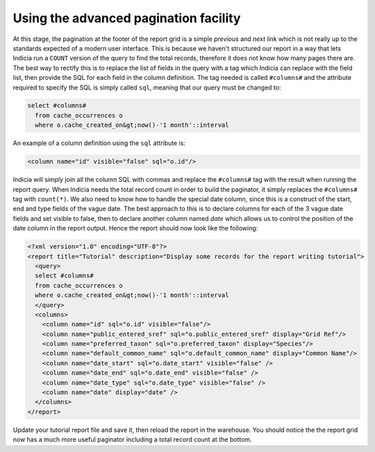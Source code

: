 Using the advanced pagination facility
--------------------------------------

At this stage, the pagination at the footer of the report grid is a simple 
*previous* and *next* link which is not really up to the standards expected of a 
modern user interface. This is because we haven't structured our report in a way 
that lets Indicia run a ``COUNT`` version of the query to find the total 
records, therefore it does not know how many pages there are. The best way to 
rectify this is to replace the list of fields in the query with a tag which 
Indicia can replace with the field list, then provide the SQL for each field in 
the column definition. The tag needed is called ``#columns#`` and the attribute 
required to specify the SQL is simply called ``sql``, meaning that our query 
must be changed to: 

.. code-block:: sql

  select #columns#
    from cache_occurrences o
    where o.cache_created_on&gt;now()-'1 month'::interval

An example of a column definition using the ``sql`` attribute is:

.. code-block:: xml

  <column name="id" visible="false" sql="o.id"/>

Indicia will simply join all the column SQL with commas and replace the 
``#columns#`` tag with the result when running the report query. When Indicia 
needs the total record count in order to build the paginator, it simply replaces 
the ``#columns#`` tag with ``count(*)``. We also need to know how to handle the 
special date column, since this is a construct of the start, end and type fields 
of the vague date. The best approach to this is to declare columns for each of 
the 3 vague date fields and set visible to false, then to declare another column 
named *date* which allows us to control the position of the date column in the 
report output. Hence the report should now look like the following: 

.. code-block:: xml

  <?xml version="1.0" encoding="UTF-8"?>
  <report title="Tutorial" description="Display some records for the report writing tutorial">
    <query>
    select #columns#
    from cache_occurrences o
    where o.cache_created_on&gt;now()-'1 month'::interval
    </query>
    <columns>
      <column name="id" sql="o.id" visible="false"/>
      <column name="public_entered_sref" sql="o.public_entered_sref" display="Grid Ref"/>
      <column name="preferred_taxon" sql="o.preferred_taxon" display="Species"/>
      <column name="default_common_name" sql="o.default_common_name" display="Common Name"/>
      <column name="date_start" sql="o.date_start" visible="false" />
      <column name="date_end" sql="o.date_end" visible="false" />
      <column name="date_type" sql="o.date_type" visible="false" />
      <column name="date" display="date" />
    </columns>
  </report>

Update your tutorial report file and save it, then reload the report in the 
warehouse. You should notice the the report grid now has a much more useful 
paginator including a total record count at the bottom. 